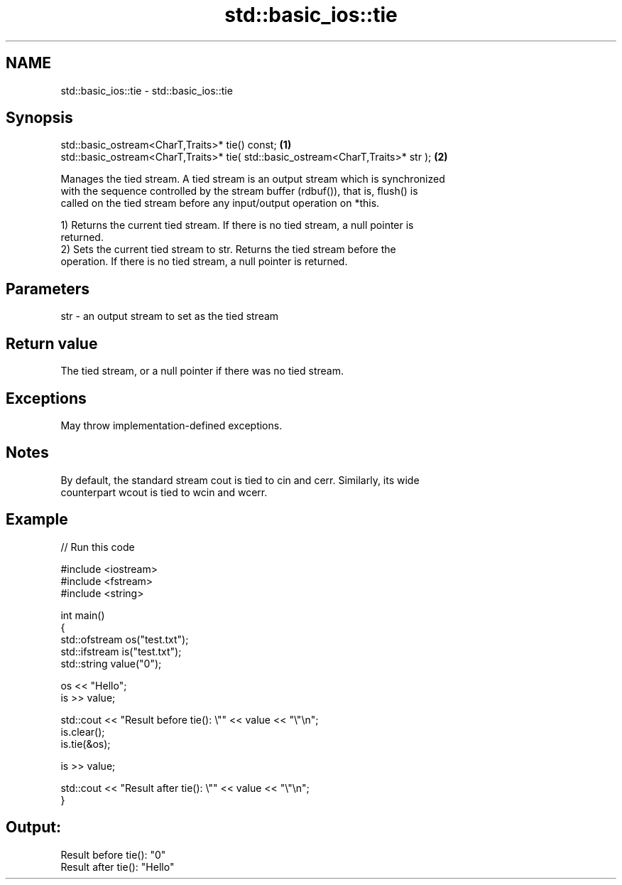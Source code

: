 .TH std::basic_ios::tie 3 "2021.11.17" "http://cppreference.com" "C++ Standard Libary"
.SH NAME
std::basic_ios::tie \- std::basic_ios::tie

.SH Synopsis
   std::basic_ostream<CharT,Traits>* tie() const;                                  \fB(1)\fP
   std::basic_ostream<CharT,Traits>* tie( std::basic_ostream<CharT,Traits>* str ); \fB(2)\fP

   Manages the tied stream. A tied stream is an output stream which is synchronized
   with the sequence controlled by the stream buffer (rdbuf()), that is, flush() is
   called on the tied stream before any input/output operation on *this.

   1) Returns the current tied stream. If there is no tied stream, a null pointer is
   returned.
   2) Sets the current tied stream to str. Returns the tied stream before the
   operation. If there is no tied stream, a null pointer is returned.

.SH Parameters

   str - an output stream to set as the tied stream

.SH Return value

   The tied stream, or a null pointer if there was no tied stream.

.SH Exceptions

   May throw implementation-defined exceptions.

.SH Notes

   By default, the standard stream cout is tied to cin and cerr. Similarly, its wide
   counterpart wcout is tied to wcin and wcerr.

.SH Example


// Run this code

 #include <iostream>
 #include <fstream>
 #include <string>

 int main()
 {
     std::ofstream os("test.txt");
     std::ifstream is("test.txt");
     std::string value("0");

     os << "Hello";
     is >> value;

     std::cout << "Result before tie(): \\"" << value << "\\"\\n";
     is.clear();
     is.tie(&os);

     is >> value;

     std::cout << "Result after tie(): \\"" << value << "\\"\\n";
 }

.SH Output:

 Result before tie(): "0"
 Result after tie(): "Hello"

